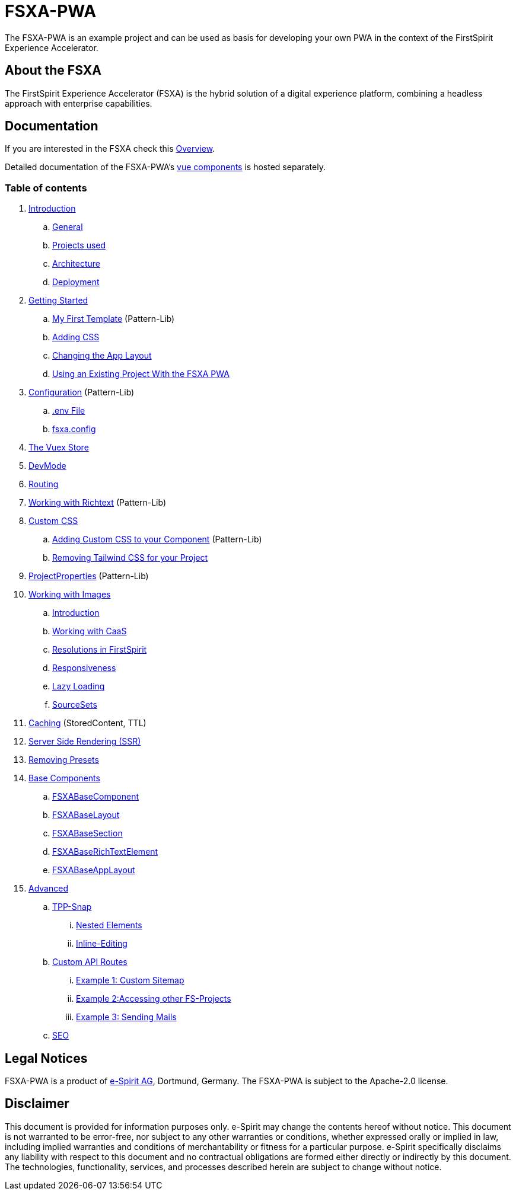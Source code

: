 = FSXA-PWA

The FSXA-PWA is an example project and can be used as basis for developing your own PWA
in the context of the FirstSpirit Experience Accelerator.

== About the FSXA

The FirstSpirit Experience Accelerator (FSXA) is the hybrid solution of a digital
experience platform, combining a headless approach with enterprise capabilities.

== Documentation

If you are interested in the FSXA check this link:https://docs.e-spirit.com/module/fsxa/overview/benefits-hybrid/index.html[Overview].

Detailed documentation of the FSXA-PWA's link:https://enterprise-fsxa-ui.e-spirit.cloud/[vue components] is hosted separately.

=== Table of contents

. xref:modules/ROOT/pages/Introduction.adoc[Introduction]
.. xref:modules/ROOT/pages/Introduction.adoc#general[General]
.. xref:modules/ROOT/pages/Introduction.adoc#projects-used[Projects used]
.. xref:modules/ROOT/pages/Introduction.adoc#architecture[Architecture]
.. xref:modules/ROOT/pages/Introduction.adoc#deployment[Deployment]
. xref:modules/ROOT/pages/GettingStarted.adoc[Getting Started]
.. xref:modules/ROOT/pages/GettingStarted/MyFirstTemplate.adoc[My First Template] (Pattern-Lib)
.. xref:modules/ROOT/pages/GettingStarted/CustomCSS.adoc[Adding CSS]
.. xref:modules/ROOT/pages/GettingStarted/ChangingtheAppLayout.adoc[Changing the App Layout]
.. xref:fsxa-pwa::GettingStarted/UseExistingProject.adoc[Using an Existing Project With the FSXA PWA]
. xref:modules/ROOT/pages/Configuration.adoc[Configuration] (Pattern-Lib)
.. xref:modules/ROOT/pages/Configuration.adoc#env-file[.env File]
.. xref:modules/ROOT/pages/Configuration.adoc#fsxa-config[fsxa.config]
. xref:modules/ROOT/pages/VuexStore.adoc[The Vuex Store]
. xref:modules/ROOT/pages/DevMode.adoc[DevMode]
. xref:modules/ROOT/pages/Routing.adoc[Routing]
. xref:modules/ROOT/pages/Richtext.adoc[Working with Richtext] (Pattern-Lib)
. xref:modules/ROOT/pages/css.adoc[Custom CSS]
.. xref:modules/ROOT/pages/css/Component.adoc[Adding Custom CSS to your Component] (Pattern-Lib)
.. xref:modules/ROOT/pages/css/RemovingTailwind.adoc[Removing Tailwind CSS for your Project]
. xref:modules/ROOT/pages/ProjectProperties.adoc[ProjectProperties] (Pattern-Lib)
. xref:modules/ROOT/pages/WorkingWithImages.adoc[Working with Images]
.. xref:modules/ROOT/pages/WorkingWithImages.adoc#introduction[Introduction]
.. xref:modules/ROOT/pages/WorkingWithImages.adoc#working-with-caas[Working with CaaS]
.. xref:modules/ROOT/pages/WorkingWithImages.adoc#resolutions-in-firstspirit[Resolutions in FirstSpirit]
.. xref:modules/ROOT/pages/WorkingWithImages.adoc#responsiveness[Responsiveness]
.. xref:modules/ROOT/pages/WorkingWithImages.adoc#lazy-loading[Lazy Loading]
.. xref:modules/ROOT/pages/WorkingWithImages.adoc#sourcesets[SourceSets]
. xref:modules/ROOT/pages/Caching.adoc[Caching] (StoredContent, TTL)
. xref:modules/ROOT/pages/SSR.adoc[Server Side Rendering (SSR)]
. xref:modules/ROOT/pages/RemovingPresets.adoc[Removing Presets]
. xref:modules/ROOT/pages/components.adoc[Base Components]
.. xref:modules/ROOT/pages/components/FSXABaseComponent.adoc[FSXABaseComponent]
.. xref:modules/ROOT/pages/components/FSXABaseLayout.adoc[FSXABaseLayout]
.. xref:modules/ROOT/pages/components/FSXABaseSection.adoc[FSXABaseSection]
.. xref:modules/ROOT/pages/components/FSXABaseRichTextElement.adoc[FSXABaseRichTextElement]
.. xref:modules/ROOT/pages/components/FSXABaseAppLayout.adoc[FSXABaseAppLayout]
. xref:modules/ROOT/pages/advanced.adoc[Advanced]
.. xref:modules/ROOT/pages/advanced/TPP-Snap.adoc[TPP-Snap]
... xref:modules/ROOT/pages/advanced/TPP-Snap.adoc#nested-elements[Nested Elements]
... xref:modules/ROOT/pages/advanced/TPP-Snap.adoc#inline-editing[Inline-Editing]
.. xref:modules/ROOT/pages/custom-api-routes.adoc[Custom API Routes]
... xref:modules/ROOT/pages/advanced/custom-api-routes/CustomSitemap.adoc[Example 1: Custom Sitemap]
... xref:modules/ROOT/pages/advanced/custom-api-routes/AccessingOtherProjects.adoc[Example 2:Accessing other FS-Projects]
... xref:modules/ROOT/pages/advanced/custom-api-routes/SendingMails.adoc[Example 3: Sending Mails]
.. xref:modules/ROOT/pages/advanced/SEO.adoc[SEO]

== Legal Notices

FSXA-PWA is a product of http://www.e-spirit.com[e-Spirit AG], Dortmund, Germany.
The FSXA-PWA is subject to the Apache-2.0 license.

== Disclaimer

This document is provided for information purposes only.
e-Spirit may change the contents hereof without notice.
This document is not warranted to be error-free, nor subject to any
other warranties or conditions, whether expressed orally or
implied in law, including implied warranties and conditions of
merchantability or fitness for a particular purpose. e-Spirit
specifically disclaims any liability with respect to this document
and no contractual obligations are formed either directly or
indirectly by this document. The technologies, functionality, services,
and processes described herein are subject to change without notice.
